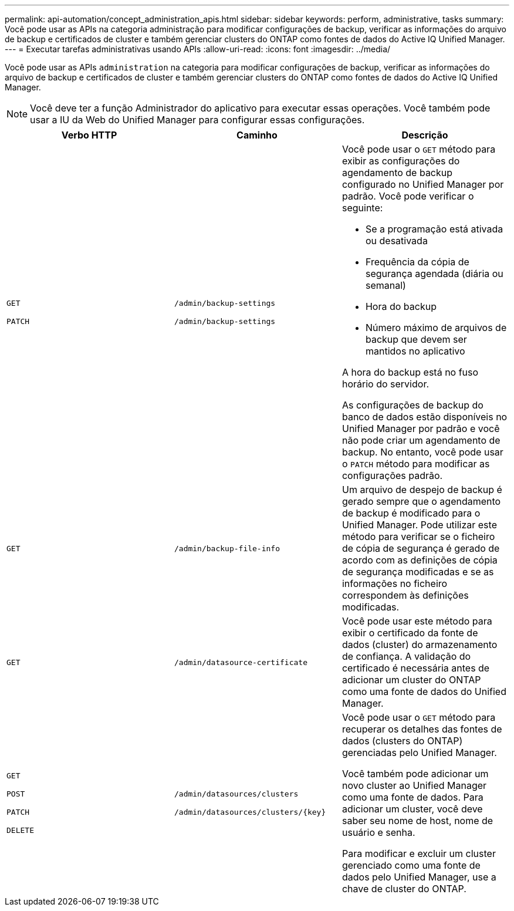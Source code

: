 ---
permalink: api-automation/concept_administration_apis.html 
sidebar: sidebar 
keywords: perform, administrative, tasks 
summary: Você pode usar as APIs na categoria administração para modificar configurações de backup, verificar as informações do arquivo de backup e certificados de cluster e também gerenciar clusters do ONTAP como fontes de dados do Active IQ Unified Manager. 
---
= Executar tarefas administrativas usando APIs
:allow-uri-read: 
:icons: font
:imagesdir: ../media/


[role="lead"]
Você pode usar as APIs `administration` na categoria para modificar configurações de backup, verificar as informações do arquivo de backup e certificados de cluster e também gerenciar clusters do ONTAP como fontes de dados do Active IQ Unified Manager.

[NOTE]
====
Você deve ter a função Administrador do aplicativo para executar essas operações. Você também pode usar a IU da Web do Unified Manager para configurar essas configurações.

====
[cols="3*"]
|===
| Verbo HTTP | Caminho | Descrição 


 a| 
`GET`

`PATCH`
 a| 
`/admin/backup-settings`

`/admin/backup-settings`
 a| 
Você pode usar o `GET` método para exibir as configurações do agendamento de backup configurado no Unified Manager por padrão. Você pode verificar o seguinte:

* Se a programação está ativada ou desativada
* Frequência da cópia de segurança agendada (diária ou semanal)
* Hora do backup
* Número máximo de arquivos de backup que devem ser mantidos no aplicativo


A hora do backup está no fuso horário do servidor.

As configurações de backup do banco de dados estão disponíveis no Unified Manager por padrão e você não pode criar um agendamento de backup. No entanto, você pode usar o `PATCH` método para modificar as configurações padrão.



 a| 
`GET`
 a| 
`/admin/backup-file-info`
 a| 
Um arquivo de despejo de backup é gerado sempre que o agendamento de backup é modificado para o Unified Manager. Pode utilizar este método para verificar se o ficheiro de cópia de segurança é gerado de acordo com as definições de cópia de segurança modificadas e se as informações no ficheiro correspondem às definições modificadas.



 a| 
`GET`
 a| 
`/admin/datasource-certificate`
 a| 
Você pode usar este método para exibir o certificado da fonte de dados (cluster) do armazenamento de confiança. A validação do certificado é necessária antes de adicionar um cluster do ONTAP como uma fonte de dados do Unified Manager.



 a| 
`GET`

`POST`

`PATCH`

`DELETE`
 a| 
`/admin/datasources/clusters`

`/admin/datasources/clusters/\{key}`
 a| 
Você pode usar o `GET` método para recuperar os detalhes das fontes de dados (clusters do ONTAP) gerenciadas pelo Unified Manager.

Você também pode adicionar um novo cluster ao Unified Manager como uma fonte de dados. Para adicionar um cluster, você deve saber seu nome de host, nome de usuário e senha.

Para modificar e excluir um cluster gerenciado como uma fonte de dados pelo Unified Manager, use a chave de cluster do ONTAP.

|===